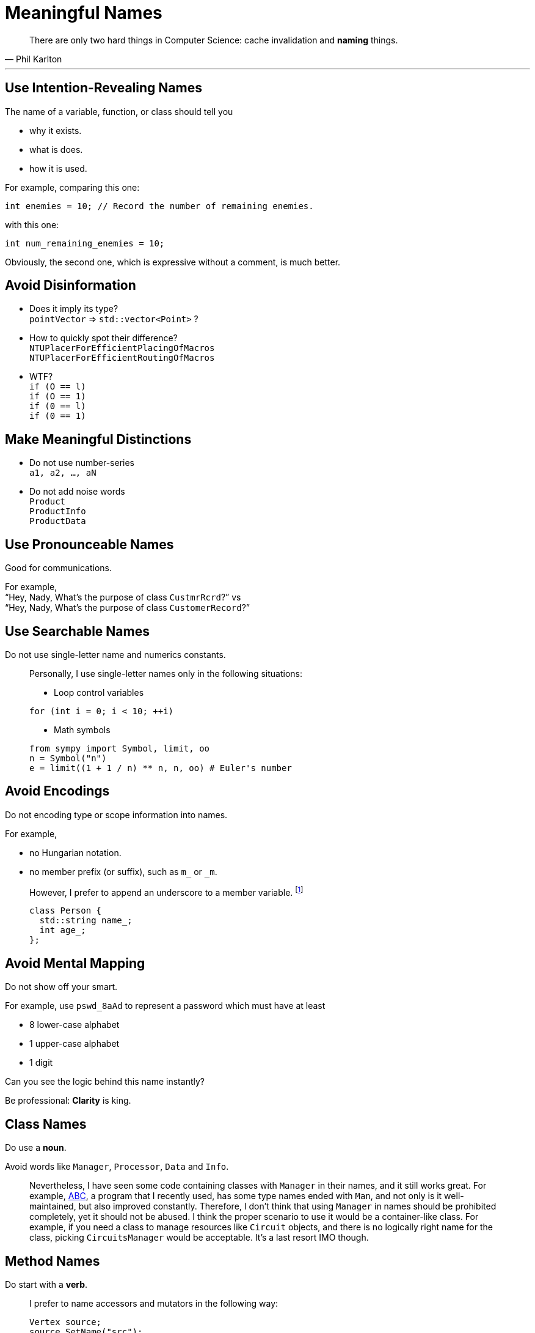 = Meaningful Names
:google_cpp_style_guide_url: https://google.github.io/styleguide/cppguide.html
:abc_url: https://bitbucket.org/alanmi/abc
:promise_naming_url: http://stackoverflow.com/questions/14267346/javascript-naming-convention-for-promises
:footnote_style: Usually, I follow link:{google_cpp_style_guide_url}#Variable_Names[Google C++ style guide].
:footnote_promise: It's the best link:{promise_naming_url}[suggestion] AFAIK.

[quote, Phil Karlton]
____
There are only two hard things in Computer Science: cache invalidation and
*naming* things.
____

'''

== Use Intention-Revealing Names

The name of a variable, function, or class should tell you

* why it exists.
* what is does.
* how it is used.

For example, comparing this one:

[source, cpp]
----
int enemies = 10; // Record the number of remaining enemies.
----

with this one:

[source, cpp]
----
int num_remaining_enemies = 10;
----

Obviously, the second one, which is expressive without a comment, is much
better.

== Avoid Disinformation

* Does it imply its type? +
  `pointVector` => `std::vector<Point>` ?
* How to quickly spot their difference? +
  `NTUPlacerForEfficientPlacingOfMacros` +
  `NTUPlacerForEfficientRoutingOfMacros`
* WTF? +
  `if (O == l)` +
  `if (O == 1)` +
  `if (0 == l)` +
  `if (0 == 1)`

== Make Meaningful Distinctions

* Do not use number-series +
  `a1, a2, ..., aN`
* Do not add noise words +
  `Product` +
  `ProductInfo` +
  `ProductData`

== Use Pronounceable Names

Good for communications.

For example, +
"`Hey, Nady, What's the purpose of class `CustmrRcrd`?`" vs +
"`Hey, Nady, What's the purpose of class `CustomerRecord`?`"

== Use Searchable Names

Do not use single-letter name and numerics constants.

____
Personally, I use single-letter names only in the following situations:

* Loop control variables

[source, cpp]
----
for (int i = 0; i < 10; ++i)
----

* Math symbols

[source, python]
----
from sympy import Symbol, limit, oo
n = Symbol("n")
e = limit((1 + 1 / n) ** n, n, oo) # Euler's number
----
____

== Avoid Encodings

Do not encoding type or scope information into names.

For example,

* no Hungarian notation.
* no member prefix (or suffix), such as `m_` or `_m`.

____
However, I prefer to append an underscore to a member variable.
footnote:[{footnote_style}]

[source, cpp]
----
class Person {
  std::string name_;
  int age_;
};
----
____

== Avoid Mental Mapping

Do not show off your smart.

For example, use `pswd_8aAd` to represent a password which must have at least

* 8 lower-case alphabet
* 1 upper-case alphabet
* 1 digit

Can you see the logic behind this name instantly?

Be professional: *Clarity* is king.

== Class Names

Do use a *noun*.

Avoid words like `Manager`, `Processor`, `Data` and `Info`.

____
Nevertheless, I have seen some code containing classes with `Manager` in their
names, and it still works great. For example, link:{abc_url}[ABC], a program
that I recently used, has some type names ended with `Man`, and not only is it
well-maintained, but also improved constantly. Therefore, I don't think that
using `Manager` in names should be prohibited completely, yet it should not be
abused. I think the proper scenario to use it would be a container-like class.
For example, if you need a class to manage resources like `Circuit` objects, and
there is no logically right name for the class, picking `CircuitsManager` would
be acceptable. It's a last resort IMO though.
____

== Method Names

Do start with a *verb*.

____
I prefer to name accessors and mutators in the following way:

[source, cpp]
----
Vertex source;
source.SetName("src");
source.Name(); // "src"
source.IsVisited(); // false
----
____

== Don't Be Cute

Do not try to be humorous.

For example, choose `DeleteTable()` over `Boom()`.

== Pick One Word per Concept

Do choose *only* one word for a concept.

For example,

* `retrieve`, `fetch` or `get`
* `display`, `show` or `print`
* `eliminate`, `remove` or `delete`

____
Recently, I start learning `Promise` in JavaScript, having a hard time coming up
a rational naming rule for functions that return `Promise`. The reason why it is
so difficult to name these functions is that we usually want to _get_ a result
from calling them. However, instead of getting the result we want immediately,
we get a `Promise`, an object that will give you the result only at some point.
So what the function return is essentially a result that is still _loading_.

Here is a solution that may be somehow desirable.footnote:[{footnote_promise}]

[source, javascript]
----
const imageLoading = loadImage(url);
imageLoading
  .then(onFulfillment)
  .catch(onRejection);
----
____

== Don't Pun

Do not use the same word for two different ideas.

Beware of the *consistency trap*. For instance,

[source, cpp]
----
class Sequence {
 public:
  Sequence(const std::vector<int>& numbers) : numbers_(numbers), sum_(0) {}

  void AddNumber(int n) {
    sum_ += n;
  }

  void AddElement(int n) { // AppendElement is better.
    numbers_.push_back(n);
  }

 private:
  std::vector<int> numbers_;
  int sum_;
};
----

== Use Solution Domain Names

Do use computer science terms, algorithm names, pattern names, math terms, and
so forth.

== Use Problem Domain Names

Only when there is no corresponding solution domain name for the problem.

== Add Meaningful Context

Some common approaches:

* Extract into a separate class +
  `state` => `class Address { std::string state_; };`
* Add prefix +
  `state` => `address_state`

However, the second method is not recommended.

== Don't Add Gratuitous Context

For example, `account_address` and `customer_address` are fine names for
instances of class `Address`, but could be bad names for classes.
